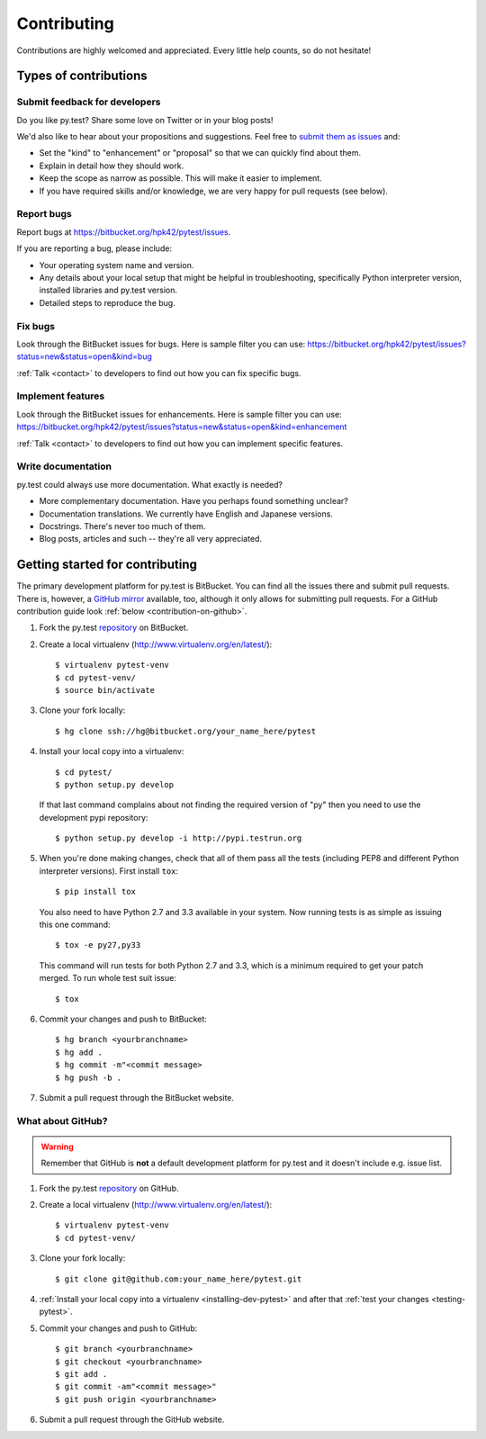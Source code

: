
============
Contributing
============

Contributions are highly welcomed and appreciated.  Every little help counts,
so do not hesitate!

Types of contributions
======================

Submit feedback for developers
------------------------------

Do you like py.test?  Share some love on Twitter or in your blog posts!

We'd also like to hear about your propositions and suggestions.  Feel free to
`submit them as issues <https://bitbucket.org/hpk42/pytest/issues>`__ and:

* Set the "kind" to "enhancement" or "proposal" so that we can quickly find
  about them.
* Explain in detail how they should work.
* Keep the scope as narrow as possible.  This will make it easier to implement.
* If you have required skills and/or knowledge, we are very happy for
  pull requests (see below).

Report bugs
-----------

Report bugs at https://bitbucket.org/hpk42/pytest/issues.

If you are reporting a bug, please include:

* Your operating system name and version.
* Any details about your local setup that might be helpful in troubleshooting,
  specifically Python interpreter version,
  installed libraries and py.test version.
* Detailed steps to reproduce the bug.

Fix bugs
--------

Look through the BitBucket issues for bugs.  Here is sample filter you can use:
https://bitbucket.org/hpk42/pytest/issues?status=new&status=open&kind=bug

:ref:`Talk <contact>` to developers to find out how you can fix specific bugs.

Implement features
------------------

Look through the BitBucket issues for enhancements.  Here is sample filter you
can use:
https://bitbucket.org/hpk42/pytest/issues?status=new&status=open&kind=enhancement

:ref:`Talk <contact>` to developers to find out how you can implement specific
features.

Write documentation
-------------------

py.test could always use more documentation.  What exactly is needed?

* More complementary documentation.  Have you perhaps found something unclear?
* Documentation translations.  We currently have English and Japanese versions.
* Docstrings.  There's never too much of them.
* Blog posts, articles and such -- they're all very appreciated.

Getting started for contributing
================================

The primary development platform for py.test is BitBucket.  You can find all
the issues there and submit pull requests.  There is, however,
a `GitHub mirror <https://github.com/hpk42/pytest/>`__ available, too,
although it only allows for submitting pull requests.  For a GitHub
contribution guide look :ref:`below <contribution-on-github>`.

1. Fork the py.test `repository <https://bitbucket.org/hpk42/pytest>`__ on BitBucket.

2. Create a local virtualenv (http://www.virtualenv.org/en/latest/)::

    $ virtualenv pytest-venv
    $ cd pytest-venv/
    $ source bin/activate

.. _checkout:

3. Clone your fork locally::

    $ hg clone ssh://hg@bitbucket.org/your_name_here/pytest

.. _installing-dev-pytest:

4. Install your local copy into a virtualenv::

    $ cd pytest/
    $ python setup.py develop

   If that last command complains about not finding the required version
   of "py" then you need to use the development pypi repository::

    $ python setup.py develop -i http://pypi.testrun.org

.. _testing-pytest:

5. When you're done making changes, check that all of them pass all the tests
   (including PEP8 and different Python interpreter versions).  First install
   ``tox``::

    $ pip install tox

  You also need to have Python 2.7 and 3.3 available in your system.  Now
  running tests is as simple as issuing this one command::

    $ tox -e py27,py33

  This command will run tests for both Python 2.7 and 3.3, which is a minimum
  required to get your patch merged.  To run whole test suit issue::

    $ tox

6. Commit your changes and push to BitBucket::

    $ hg branch <yourbranchname>
    $ hg add .
    $ hg commit -m"<commit message>
    $ hg push -b .

7. Submit a pull request through the BitBucket website.


.. _contribution-on-github:
What about GitHub?
------------------

.. warning::
  Remember that GitHub is **not** a default development platform for py.test
  and it doesn't include e.g. issue list.

1. Fork the py.test `repository <https://github.com/hpk42/pytest/>`__ on GitHub.

2. Create a local virtualenv (http://www.virtualenv.org/en/latest/)::

    $ virtualenv pytest-venv
    $ cd pytest-venv/

3. Clone your fork locally::

    $ git clone git@github.com:your_name_here/pytest.git

4. :ref:`Install your local copy into a virtualenv <installing-dev-pytest>`
   and after that :ref:`test your changes <testing-pytest>`.

5. Commit your changes and push to GitHub::

    $ git branch <yourbranchname>
    $ git checkout <yourbranchname>
    $ git add .
    $ git commit -am"<commit message>"
    $ git push origin <yourbranchname>

6. Submit a pull request through the GitHub website.
